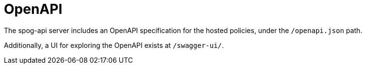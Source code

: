 = OpenAPI

The spog-api server includes an OpenAPI specification for the hosted policies, under the `/openapi.json` path.

Additionally, a UI for exploring the OpenAPI exists at `/swagger-ui/`.
